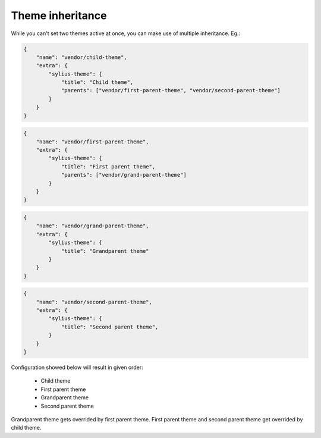 Theme inheritance
=================

While you can't set two themes active at once, you can make use of multiple inheritance. Eg.:

.. code-block:: json

    {
        "name": "vendor/child-theme",
        "extra": {
            "sylius-theme": {
                "title": "Child theme",
                "parents": ["vendor/first-parent-theme", "vendor/second-parent-theme"]
            }
        }
    }

.. code-block:: json

    {
        "name": "vendor/first-parent-theme",
        "extra": {
            "sylius-theme": {
                "title": "First parent theme",
                "parents": ["vendor/grand-parent-theme"]
            }
        }
    }

.. code-block:: json

    {
        "name": "vendor/grand-parent-theme",
        "extra": {
            "sylius-theme": {
                "title": "Grandparent theme"
            }
        }
    }

.. code-block:: json

    {
        "name": "vendor/second-parent-theme",
        "extra": {
            "sylius-theme": {
                "title": "Second parent theme",
            }
        }
    }

Configuration showed below will result in given order:

    - Child theme
    - First parent theme
    - Grandparent theme
    - Second parent theme

Grandparent theme gets overrided by first parent theme. First parent theme and second parent theme get overrided by child theme.
